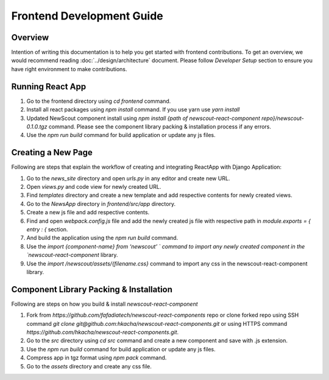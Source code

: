 Frontend Development Guide
==========================

Overview
````````

Intention of writing this documentation is to help you get started with frontend contributions. To get an overview, we would recommend reading :doc:`../design/architecture` document. Please follow `Developer Setup` section to ensure you have right environment to make contributions.

Running React App
``````````````````

1. Go to the frontend directory using `cd frontend` command.
2. Install all react packages using `npm install` command. If you use yarn use `yarn install`
3. Updated NewScout component install using `npm install {path of newscout-react-component repo}/newscout-0.1.0.tgz` command. Please see the component library packing & installation process if any errors.
4. Use the `npm run build` command for build application or update any js files.

Creating a New Page
```````````````````

Following are steps that explain the workflow of creating and integrating ReactApp with Django Application:

1. Go to the `news_site` directory and open `urls.py` in any editor and create new URL.
2. Open `views.py` and code view for newly created URL.
3. Find `templates` directory and create a new template and add respective contents for newly created views.
4. Go to the `NewsApp` directory in `frontend/src/app` directory.
5. Create a new js file and add respective contents.
6. Find and open `webpack.config.js` file and add the newly created js file with respective path in `module.exports = { entry : {` section.
7. And build the application using the `npm run build` command.
8. Use the `import {component-name} from ‘newscout’ ` command to import any newly created component in the `newscout-react-component` library.
9. Use the `import /newscout/assets/{filename.css}` command to import any css in the newscout-react-component library.


Component Library Packing & Installation
`````````````````````````````````````````

Following are steps on how you build & install `newscout-react-component`

1. Fork from `https://github.com/fafadiatech/newscout-react-components` repo or clone forked repo using SSH command `git clone git@github.com:hkacha/newscout-react-components.git` or using HTTPS command `https://github.com/hkacha/newscout-react-components.git`.
2. Go to the `src` directory using `cd src` command and create a new component and save with .js extension.
3. Use the `npm run build` command for build application or update any js files.
4. Compress app in tgz format using `npm pack` command.
5. Go to the `assets` directory and create any css file.
